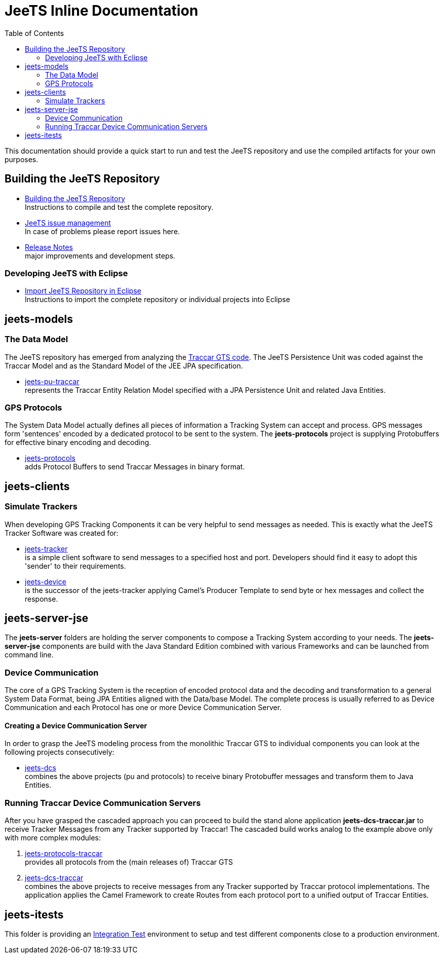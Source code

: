 [[jeets-toc]]

:toc:

// IF YOU SEE PLAIN ASCII IN YOUR BROWSER YOU CAN INSTALL 
// THE BROWSER EXTENSION https://asciidoctor.org/
// TO RENDER adoc FILES AND CLICK THE DOCUMENT LINKS.
// (works fine in Firefox, not so fine in Chromecast)


= JeeTS Inline Documentation

This documentation should provide a quick start to run and test the JeeTS repository
and use the compiled artifacts for your own purposes.

== Building the JeeTS Repository

* link:./building.adoc[Building the JeeTS Repository] +
Instructions to compile and test the complete repository.

* link:https://github.com/kbeigl/jeets/issues[JeeTS issue management] +
In case of problems please report issues here.

* link:./ReleaseNotes.adoc[Release Notes] +
major improvements and development steps.

=== Developing JeeTS with Eclipse

* link:./eclipse.adoc[Import JeeTS Repository in Eclipse] +
Instructions to import the complete repository 
or individual projects into Eclipse


== jeets-models

=== The Data Model

The JeeTS repository has emerged from analyzing
the https://github.com/traccar/traccar[Traccar GTS code].
The JeeTS Persistence Unit was coded against the Traccar Model
and as the Standard Model of the JEE JPA specification.

* link:../jeets-models/jeets-pu-traccar/README.adoc[jeets-pu-traccar] +
represents the Traccar Entity Relation Model specified 
with a JPA Persistence Unit and related Java Entities.


=== GPS Protocols

The System Data Model actually defines all pieces of information
a Tracking System can accept and process. 
GPS messages form 'sentences' encoded by a dedicated protocol
to be sent to the system. 
The *jeets-protocols* project is supplying Protobuffers 
for effective binary encoding and decoding.

* link:../jeets-models/jeets-protocols/README.adoc[jeets-protocols] +
adds Protocol Buffers to send Traccar Messages in binary format. 


== jeets-clients

=== Simulate Trackers

When developing GPS Tracking Components it can be very helpful  
to send messages as needed. 
This is exactly what the JeeTS Tracker Software was created for:

* link:../jeets-clients/jeets-tracker/README.adoc[jeets-tracker] +
is a simple client software to send messages to a specified host 
and port. Developers should find it easy to adopt this 'sender'
to their requirements.

* link:../jeets-clients/jeets-device/README.adoc[jeets-device] +
is the successor of the jeets-tracker applying Camel's Producer 
Template to send byte or hex messages and collect the response.

== jeets-server-jse

The *jeets-server* folders are holding the server components
to compose a Tracking System according to your needs.
The *jeets-server-jse* components are build with the Java Standard 
Edition combined with various Frameworks and can be launched
from command line.

=== Device Communication

The core of a GPS Tracking System is the reception of encoded protocol data
and the decoding and transformation to a general System Data Format,
being JPA Entities aligned with the Data/base Model.
The complete process is usually referred to as Device Communication 
and each Protocol has one or more Device Communication Server.

==== Creating a Device Communication Server

In order to grasp the JeeTS modeling process from the monolithic 
Traccar GTS to individual components you can look 
at the following projects consecutively:

* link:../jeets-server-jse/jeets-dcs/README.adoc[jeets-dcs] +
combines the above projects (pu and protocols) to receive binary 
Protobuffer messages and transform them to Java Entities.


=== Running Traccar Device Communication Servers

After you have grasped the cascaded approach you can proceed
to build the stand alone application *jeets-dcs-traccar.jar* 
to receive Tracker Messages from any Tracker supported by Traccar!
The cascaded build works analog to the example above
only with more complex modules:

. link:../jeets-models/jeets-protocols-traccar/jeets-protocols-traccar.adoc[jeets-protocols-traccar] +
provides all protocols from the (main releases of) Traccar GTS 

. link:../jeets-server-jse/jeets-dcs-traccar/ReadMe.adoc[jeets-dcs-traccar] +
combines the above projects to receive messages from any Tracker
supported by Traccar protocol implementations.
The application applies the Camel Framework to create Routes 
from each protocol port to a unified output of Traccar Entities.


== jeets-itests

This folder is providing an 
link:../jeets-itests/README.adoc[Integration Test] 
environment to setup and test different components 
close to a production environment.


// === Testing Device Communication

// The *tracker2dcs* integration test sets up the *jeets-dcs*, 
// which includes the projects *jeets-pu-traccar* and *jeets-protocols*
// to receive Traccar Protobuffers.

// Then it starts the *jeets-tracker*, which also includes 
// the projects *jeets-pu-traccar* and *jeets-protocols*,
// to send Traccar Protobuffers.
